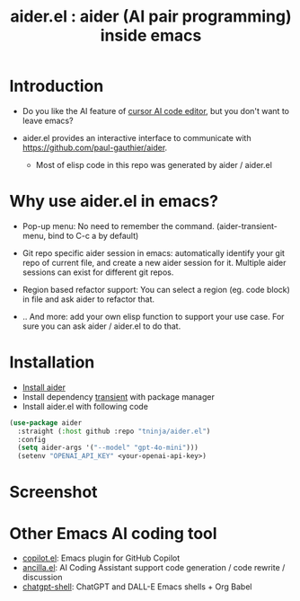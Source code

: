 #+TITLE: aider.el : aider (AI pair programming) inside emacs 

* Introduction

- Do you like the AI feature of [[https://www.cursor.com/][cursor AI code editor]], but you don't want to leave emacs?

- aider.el provides an interactive interface to communicate with https://github.com/paul-gauthier/aider.
  - Most of elisp code in this repo was generated by aider / aider.el

* Why use aider.el in emacs?

- Pop-up menu: No need to remember the command. (aider-transient-menu, bind to C-c a by default)

[[file:./transient_menu.png]]

- Git repo specific aider session in emacs: automatically identify your git repo of current file, and create a new aider session for it. Multiple aider sessions can exist for different git repos.

- Region based refactor support: You can select a region (eg. code block) in file and ask aider to refactor that.

- .. And more: add your own elisp function to support your use case. For sure you can ask aider / aider.el to do that.

* Installation

- [[https://aider.chat/docs/install.html][Install aider]]
- Install dependency [[https://github.com/magit/transient][transient]] with package manager
- Install aider.el with following code

#+BEGIN_SRC emacs-lisp
  (use-package aider
    :straight (:host github :repo "tninja/aider.el")
    :config
    (setq aider-args '("--model" "gpt-4o-mini")))
    (setenv "OPENAI_API_KEY" <your-openai-api-key>)
#+END_SRC

* Screenshot

[[file:./screenshot.png]]

* Other Emacs AI coding tool

- [[https://github.com/copilot-emacs/copilot.el][copilot.el]]: Emacs plugin for GitHub Copilot
- [[https://github.com/shouya/ancilla.el][ancilla.el]]: AI Coding Assistant support code generation / code rewrite / discussion
- [[https://github.com/xenodium/chatgpt-shell][chatgpt-shell]]: ChatGPT and DALL-E Emacs shells + Org Babel
